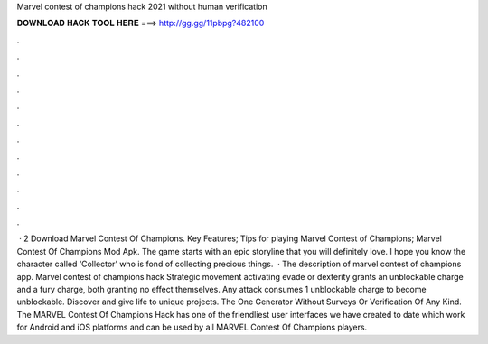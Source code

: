 Marvel contest of champions hack 2021 without human verification

𝐃𝐎𝐖𝐍𝐋𝐎𝐀𝐃 𝐇𝐀𝐂𝐊 𝐓𝐎𝐎𝐋 𝐇𝐄𝐑𝐄 ===> http://gg.gg/11pbpg?482100

.

.

.

.

.

.

.

.

.

.

.

.

 · 2 Download Marvel Contest Of Champions. Key Features; Tips for playing Marvel Contest of Champions; Marvel Contest Of Champions Mod Apk. The game starts with an epic storyline that you will definitely love. I hope you know the character called ‘Collector’ who is fond of collecting precious things.  · The description of marvel contest of champions app. Marvel contest of champions hack Strategic movement activating evade or dexterity grants an unblockable charge and a fury charge, both granting no effect themselves. Any attack consumes 1 unblockable charge to become unblockable. Discover and give life to unique projects. The One Generator Without Surveys Or Verification Of Any Kind. The MARVEL Contest Of Champions Hack has one of the friendliest user interfaces we have created to date which work for Android and iOS platforms and can be used by all MARVEL Contest Of Champions players.
